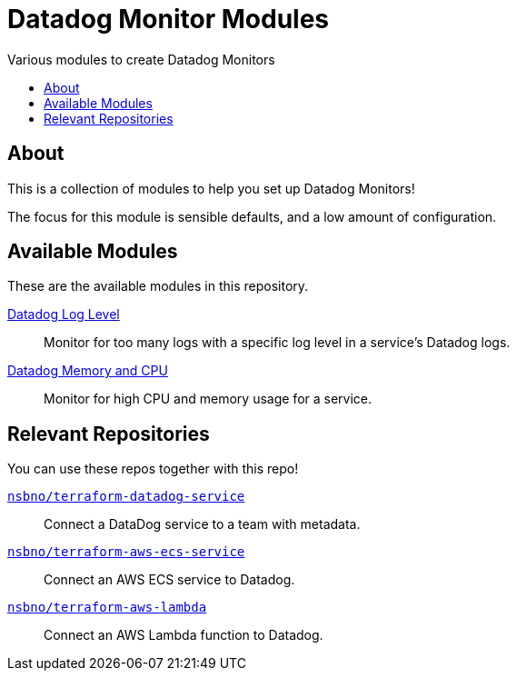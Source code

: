= Datadog Monitor Modules
:!toc-title:
:!toc-placement:
:toc:

Various modules to create Datadog Monitors

toc::[]

== About

This is a collection of modules to help you set up Datadog Monitors!

The focus for this module is sensible defaults, and a low amount of configuration.

== Available Modules

These are the available modules in this repository.

link:./modules/log_level/[Datadog Log Level]::
Monitor for too many logs with a specific log level in a service's Datadog logs.

link:./modules/ecs_memory_and_cpu/[Datadog Memory and CPU]::
Monitor for high CPU and memory usage for a service.

== Relevant Repositories

You can use these repos together with this repo!

link:https://github.com/nsbno/terraform-datadog-service[`nsbno/terraform-datadog-service`]::
Connect a DataDog service to a team with metadata.

link:https://github.com/nsbno/terraform-aws-ecs-service[`nsbno/terraform-aws-ecs-service`]::
Connect an AWS ECS service to Datadog.

link:https://github.com/nsbno/terraform-aws-lambda[`nsbno/terraform-aws-lambda`]::
Connect an AWS Lambda function to Datadog.